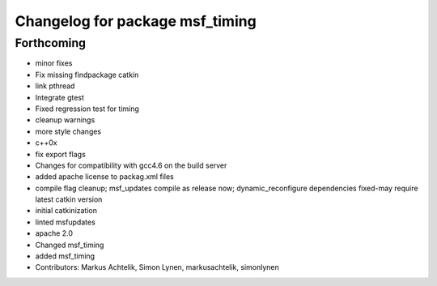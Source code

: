 ^^^^^^^^^^^^^^^^^^^^^^^^^^^^^^^^
Changelog for package msf_timing
^^^^^^^^^^^^^^^^^^^^^^^^^^^^^^^^

Forthcoming
-----------
* minor fixes
* Fix missing findpackage catkin
* link pthread
* Integrate gtest
* Fixed regression test for timing
* cleanup warnings
* more style changes
* c++0x
* fix export flags
* Changes for compatibility with gcc4.6 on the build server
* added apache license to packag.xml files
* compile flag cleanup; msf_updates compile as release now; dynamic_reconfigure dependencies fixed-may require latest catkin version
* initial catkinization
* linted msfupdates
* apache 2.0
* Changed msf_timing
* added msf_timing
* Contributors: Markus Achtelik, Simon Lynen, markusachtelik, simonlynen
